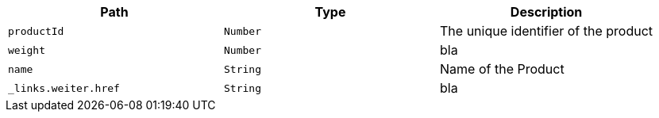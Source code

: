 |===
|Path|Type|Description

|`productId`
|`Number`
|The unique identifier of the product

|`weight`
|`Number`
|bla

|`name`
|`String`
|Name of the Product

|`_links.weiter.href`
|`String`
|bla

|===